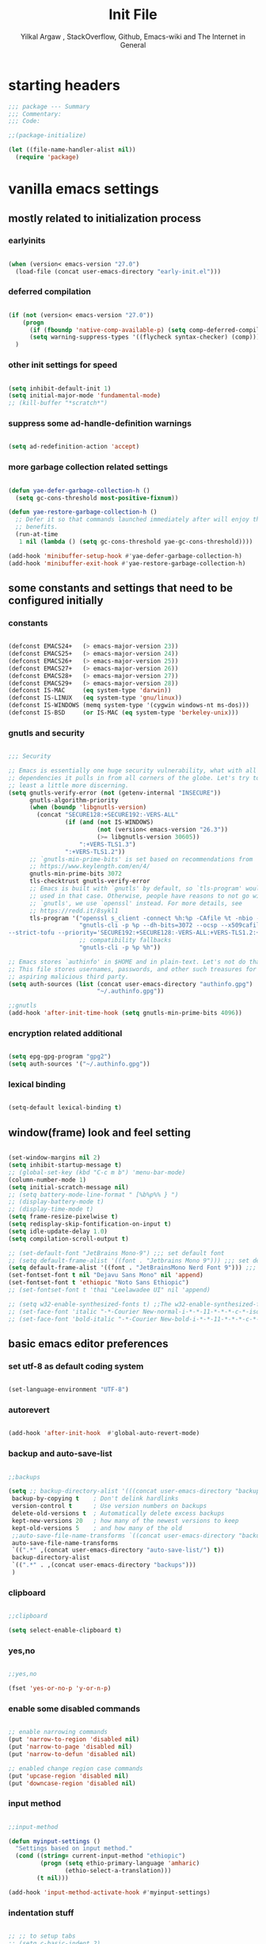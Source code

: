 #+TITLE: Init File
#+AUTHOR: Yilkal Argaw , StackOverflow, Github, Emacs-wiki and The Internet in General
#+OPTIONS: toc:1          (only include two levels in TOC)
#+PROPERTY: header-args:emacs-lisp    :tangle (concat user-emacs-directory "init.el")
#+OPTIONS: ^:nil
#+OPTIONS: _:nil
#+auto_tangle: t

* table of contents                                          :noexport:TOC_3:
- [[#starting-headers][starting headers]]
- [[#include-settings-that-do-not-need-netowrk][include settings that do not need netowrk]]
  - [[#mostly-related-to-initialization-process][mostly related to initialization process]]
    - [[#earlyinits][earlyinits]]
    - [[#deferred-compilation][deferred compilation]]
    - [[#other-init-settings-for-speed][other init settings for speed]]
    - [[#suppress-some-ad-handle-definition-warnings][suppress some ad-handle-definition warnings]]
    - [[#more-garbage-collection-related-settings][more garbage collection related settings]]
  - [[#some-constants-and-settings-that-need-to-be-configured-initially][some constants and settings that need to be configured initially]]
    - [[#constants][constants]]
    - [[#gnutls-and-security][gnutls and security]]
    - [[#encryption-related-additional][encryption related additional]]
    - [[#lexical-binding][lexical binding]]
  - [[#windowframe-look-and-feel-setting][window(frame) look and feel setting]]
  - [[#basic-emacs-editor-preferences][basic emacs editor preferences]]
    - [[#set-utf-8-as-default-coding-system][set utf-8 as default coding system]]
    - [[#autorevert][autorevert]]
    - [[#backup-and-auto-save-list][backup and auto-save-list]]
    - [[#clipboard][clipboard]]
    - [[#yesno][yes,no]]
    - [[#enable-some-disabled-commands][enable some disabled commands]]
    - [[#input-method][input method]]
    - [[#indentation-stuff][indentation stuff]]
    - [[#sentences-end-with-a-single-space][Sentences end with a single space]]
    - [[#line-spacing][line-spacing]]
    - [[#line-number][line-number]]
    - [[#show-parens][show-parens]]
    - [[#scrolling][scrolling]]
    - [[#marking][marking]]
    - [[#isearch][isearch]]
    - [[#explicitly-set-shell][explicitly set shell]]
  - [[#theming][theming]]
  - [[#completion][completion]]
- [[#basic-settings][basic settings]]
  - [[#initial-setup-straight-and-use-package][initial setup straight and use-package]]
  - [[#even-more-garbage-collection-optimization-with-gmch][even more garbage collection optimization with gmch]]
  - [[#external-libraries][external libraries]]
- [[#exec-path-form-shell][exec path form shell]]
- [[#hydra][hydra]]
- [[#emacs-built-in-packages][emacs built in packages]]
  - [[#imenu][imenu]]
  - [[#ibuffer][ibuffer]]
  - [[#comint-mode][comint-mode]]
  - [[#shell-mode][shell-mode]]
  - [[#eshell][eshell]]
  - [[#term-mode][term-mode]]
  - [[#eww--shr][eww & shr]]
  - [[#flymake][flymake]]
  - [[#flyspell][flyspell]]
  - [[#ediff][ediff]]
  - [[#tramp][tramp]]
  - [[#whitespace-mode][whitespace-mode]]
- [[#minibuffer-completion-frameworks][minibuffer completion frameworks]]
  - [[#selectrum-consult-marginelia-embark][selectrum, consult, marginelia, embark]]
- [[#packages-i-use][packages I use]]
  - [[#undo-tree][undo-tree]]
  - [[#git][git]]
    - [[#git-gutter][git-gutter]]
    - [[#git-timemachine][git-timemachine]]
    - [[#magit--forge][magit & forge]]
    - [[#monky][monky]]
  - [[#yasnippet][yasnippet]]
  - [[#helpful][helpful]]
  - [[#which-key][which-key]]
  - [[#avy][avy]]
  - [[#ace-link][ace-link]]
  - [[#ace-window][ace-window]]
  - [[#expand-region][expand-region]]
  - [[#ag][ag]]
  - [[#rg][rg]]
  - [[#smart-hungry-delete][smart-hungry delete]]
  - [[#ws-butler][ws-butler]]
  - [[#multiple-cursors][multiple-cursors]]
  - [[#phi-search][phi-search]]
  - [[#rainbow-delimiters][rainbow-delimiters]]
  - [[#modal-editing-modes][modal editing modes]]
    - [[#objed][objed]]
  - [[#restclient][restclient]]
  - [[#highlight-indent-guides][highlight-indent-guides]]
  - [[#novel][nov.el]]
  - [[#pomidor][pomidor]]
  - [[#keyfreq][keyfreq]]
  - [[#company][company]]
  - [[#highligt-number-literals][highligt number literals]]
  - [[#vterm][vterm]]
  - [[#highlight-indent-guides-1][highlight-indent-guides]]
  - [[#default-text-scale][default text-scale]]
  - [[#minions][minions]]
  - [[#projectile][projectile]]
  - [[#smartparens][smartparens]]
  - [[#elpher][elpher]]
  - [[#typing][typing]]
    - [[#speed-type][speed-type]]
    - [[#typing-of-emacs][typing-of-emacs]]
  - [[#devdocs-browser][devdocs browser]]
  - [[#pdf-tools][pdf-tools]]
- [[#org][org]]
  - [[#basic-org][basic org]]
  - [[#org-bullets][org-bullets]]
  - [[#ox-pandoc][ox-pandoc]]
  - [[#htmlize][htmlize]]
- [[#dired][dired]]
- [[#themes-and-theming][themes and theming]]
  - [[#mode-line][mode-line]]
  - [[#all-the-icons][all-the-icons]]
- [[#programming-and-typesetting][programming and typesetting]]
  - [[#lsp-mode][lsp-mode]]
  - [[#cc][C/C++]]
  - [[#rust][rust]]
  - [[#ruby][ruby]]
  - [[#php][php]]
  - [[#lua][lua]]
  - [[#ocaml][ocaml]]
  - [[#crystal][crystal]]
  - [[#clojure][clojure]]
  - [[#zig][zig]]
  - [[#d][d]]
  - [[#nim][nim]]
  - [[#raku][raku]]
  - [[#csv][csv]]
  - [[#yamltoml-and-json][yaml,toml and json]]
  - [[#rfc-mode][rfc-mode]]
  - [[#go][go]]
  - [[#web][web]]
    - [[#html-css][html, css]]
    - [[#javascript][javascript]]
  - [[#tree-sitter][tree-sitter]]
- [[#start-server][start server]]
- [[#scratch-page-settings][scratch-page settings]]
- [[#set-custom-variables][set custom variables]]
- [[#provide-init-and-finish][provide init and finish]]


* starting headers
#+begin_src emacs-lisp
;;; package --- Summary
;;; Commentary:
;;; Code:

;;(package-initialize)

(let ((file-name-handler-alist nil))
  (require 'package)

#+end_src


* vanilla emacs settings

** mostly related to initialization process
*** earlyinits

#+begin_src emacs-lisp

(when (version< emacs-version "27.0")
  (load-file (concat user-emacs-directory "early-init.el")))

#+end_src

*** deferred compilation

#+begin_src emacs-lisp

(if (not (version< emacs-version "27.0"))
    (progn
      (if (fboundp 'native-comp-available-p) (setq comp-deferred-compilation t))
      (setq warning-suppress-types '((flycheck syntax-checker) (comp))))
  )

#+end_src

*** other init settings for speed

#+begin_src emacs-lisp

(setq inhibit-default-init 1)
(setq initial-major-mode 'fundamental-mode)
;; (kill-buffer "*scratch*")

#+end_src

*** suppress some ad-handle-definition warnings

#+begin_src emacs-lisp

(setq ad-redefinition-action 'accept)

#+end_src

*** more garbage collection related settings

#+begin_src emacs-lisp

(defun yae-defer-garbage-collection-h ()
  (setq gc-cons-threshold most-positive-fixnum))

(defun yae-restore-garbage-collection-h ()
  ;; Defer it so that commands launched immediately after will enjoy the
  ;; benefits.
  (run-at-time
   1 nil (lambda () (setq gc-cons-threshold yae-gc-cons-threshold))))

(add-hook 'minibuffer-setup-hook #'yae-defer-garbage-collection-h)
(add-hook 'minibuffer-exit-hook #'yae-restore-garbage-collection-h)

#+end_src


** some constants and settings that need to be configured initially
*** constants

#+begin_src emacs-lisp

(defconst EMACS24+   (> emacs-major-version 23))
(defconst EMACS25+   (> emacs-major-version 24))
(defconst EMACS26+   (> emacs-major-version 25))
(defconst EMACS27+   (> emacs-major-version 26))
(defconst EMACS28+   (> emacs-major-version 27))
(defconst EMACS29+   (> emacs-major-version 28))
(defconst IS-MAC     (eq system-type 'darwin))
(defconst IS-LINUX   (eq system-type 'gnu/linux))
(defconst IS-WINDOWS (memq system-type '(cygwin windows-nt ms-dos)))
(defconst IS-BSD     (or IS-MAC (eq system-type 'berkeley-unix)))

#+end_src

*** gnutls and security

#+begin_src emacs-lisp

;;; Security

;; Emacs is essentially one huge security vulnerability, what with all the
;; dependencies it pulls in from all corners of the globe. Let's try to be at
;; least a little more discerning.
(setq gnutls-verify-error (not (getenv-internal "INSECURE"))
      gnutls-algorithm-priority
      (when (boundp 'libgnutls-version)
        (concat "SECURE128:+SECURE192:-VERS-ALL"
                (if (and (not IS-WINDOWS)
                         (not (version< emacs-version "26.3"))
                         (>= libgnutls-version 30605))
                    ":+VERS-TLS1.3")
                ":+VERS-TLS1.2"))
      ;; `gnutls-min-prime-bits' is set based on recommendations from
      ;; https://www.keylength.com/en/4/
      gnutls-min-prime-bits 3072
      tls-checktrust gnutls-verify-error
      ;; Emacs is built with `gnutls' by default, so `tls-program' would not be
      ;; used in that case. Otherwise, people have reasons to not go with
      ;; `gnutls', we use `openssl' instead. For more details, see
      ;; https://redd.it/8sykl1
      tls-program '("openssl s_client -connect %h:%p -CAfile %t -nbio -no_ssl3 -no_tls1 -no_tls1_1 -ign_eof"
                    "gnutls-cli -p %p --dh-bits=3072 --ocsp --x509cafile=%t \
--strict-tofu --priority='SECURE192:+SECURE128:-VERS-ALL:+VERS-TLS1.2:+VERS-TLS1.3' %h"
                    ;; compatibility fallbacks
                    "gnutls-cli -p %p %h"))

;; Emacs stores `authinfo' in $HOME and in plain-text. Let's not do that, mkay?
;; This file stores usernames, passwords, and other such treasures for the
;; aspiring malicious third party.
(setq auth-sources (list (concat user-emacs-directory "authinfo.gpg")
                         "~/.authinfo.gpg"))

;;gnutls
(add-hook 'after-init-time-hook (setq gnutls-min-prime-bits 4096))

#+end_src

*** encryption related additional

#+begin_src emacs-lisp

(setq epg-gpg-program "gpg2")
(setq auth-sources '("~/.authinfo.gpg"))

#+end_src

*** lexical binding

#+begin_src emacs-lisp

(setq-default lexical-binding t)

#+end_src



** window(frame) look and feel setting

#+begin_src emacs-lisp

(set-window-margins nil 2)
(setq inhibit-startup-message t)
;; (global-set-key (kbd "C-c m b") 'menu-bar-mode)
(column-number-mode 1)
(setq initial-scratch-message nil)
;; (setq battery-mode-line-format " [%b%p%% } ")
;; (display-battery-mode t)
;; (display-time-mode t)
(setq frame-resize-pixelwise t)
(setq redisplay-skip-fontification-on-input t)
(setq idle-update-delay 1.0)
(setq compilation-scroll-output t)

;; (set-default-font "JetBrains Mono-9") ;;; set default font
;; (setq default-frame-alist '((font . "Jetbrains Mono 9"))) ;;; set default font for emacs --daemon / emacsclient
(setq default-frame-alist '((font . "JetBrainsMono Nerd Font 9"))) ;;; set default font for emacs --daemon / emacsclient
(set-fontset-font t nil "Dejavu Sans Mono" nil 'append)
(set-fontset-font t 'ethiopic "Noto Sans Ethiopic")
;; (set-fontset-font t 'thai "Leelawadee UI" nil 'append)

;; (setq w32-enable-synthesized-fonts t) ;;The w32-enable-synthesized-fonts variable is obsolete starting from Emacs 24.4, as Emacs no longer has this limitation.
;; (set-face-font 'italic "-*-Courier New-normal-i-*-*-11-*-*-*-c-*-iso8859-1")
;; (set-face-font 'bold-italic "-*-Courier New-bold-i-*-*-11-*-*-*-c-*-iso8859-1")

#+end_src


** basic emacs editor preferences
*** set utf-8 as default coding system

#+begin_src emacs-lisp

(set-language-environment "UTF-8")

#+end_src

*** autorevert

#+begin_src emacs-lisp

(add-hook 'after-init-hook  #'global-auto-revert-mode)

#+end_src

*** backup and auto-save-list

#+begin_src emacs-lisp

;;backups

(setq ;; backup-directory-alist '(((concat user-emacs-directory "backups")))
 backup-by-copying t    ; Don't delink hardlinks
 version-control t      ; Use version numbers on backups
 delete-old-versions t  ; Automatically delete excess backups
 kept-new-versions 20   ; how many of the newest versions to keep
 kept-old-versions 5    ; and how many of the old
 ;;auto-save-file-name-transforms `((concat user-emacs-directory "backups") t)
 auto-save-file-name-transforms
 `((".*" ,(concat user-emacs-directory "auto-save-list/") t))
 backup-directory-alist
 `((".*" . ,(concat user-emacs-directory "backups")))
 )

#+end_src

*** clipboard

#+begin_src emacs-lisp

;;clipboard

(setq select-enable-clipboard t)

#+end_src

*** yes,no

#+begin_src emacs-lisp

;;yes,no

(fset 'yes-or-no-p 'y-or-n-p)

#+end_src

*** enable some disabled commands

#+begin_src emacs-lisp

;; enable narrowing commands
(put 'narrow-to-region 'disabled nil)
(put 'narrow-to-page 'disabled nil)
(put 'narrow-to-defun 'disabled nil)

;; enabled change region case commands
(put 'upcase-region 'disabled nil)
(put 'downcase-region 'disabled nil)

#+end_src

*** input method

#+begin_src emacs-lisp

;;input-method

(defun myinput-settings ()
  "Settings based on input method."
  (cond ((string= current-input-method "ethiopic")
         (progn (setq ethio-primary-language 'amharic)
                (ethio-select-a-translation)))
        (t nil)))

(add-hook 'input-method-activate-hook #'myinput-settings)

#+end_src

*** indentation stuff

#+begin_src emacs-lisp

;; ;; to setup tabs
;; (setq c-basic-indent 2)
;; (setq tab-width 4)
;; (setq indent-tabs-mode nil)

(defvaralias 'c-basic-offset 'tab-width)
(defvaralias 'c-basic-indent 'tab-width)
(defvaralias 'cperl-indent-level 'tab-width)
(setq indent-tabs-mode nil)
(setq-default tab-width 4)

;; make tab key do indent first then completion.
(setq-default tab-always-indent 'complete)

#+end_src

*** Sentences end with a single space

#+begin_src emacs-lisp

(setq sentence-end-double-space nil)

#+end_src

*** line-spacing

#+begin_src emacs-lisp

;; (setq-default line-spacing 0.2)
;; (add-hook 'minibuffer-setup-hook (lambda () (setq line-spacing nil)))

#+end_src

*** line-number

#+begin_src emacs-lisp

;;line-numbers

(setq display-line-numbers-type 'relative
      display-line-numbers-grow-only t
      display-line-numbers-width-start t
      ;; display-line-numbers-width 3
      )

(global-display-line-numbers-mode t)

#+end_src

*** show-parens

#+begin_src emacs-lisp

(show-paren-mode t)

#+end_src

*** scrolling
**** horizontal scrolling

#+begin_src emacs-lisp

(add-hook 'prog-mode-hook (lambda () (setq truncate-lines t)))
(add-hook 'html-mode-hook (lambda () (setq truncate-lines t)))
(add-hook 'web-mode-hook (lambda () (setq truncate-lines t)))
(add-hook 'dired-mode-hook (lambda () (setq truncate-lines t)))
(add-hook 'org-mode (lambda () (setq truncate-lines nil)))
;; (add-hook 'eww-after-render-hook (lambda () (setq truncate-lines t)))

(setq hscroll-margin 0)

(global-set-key (kbd "<mouse-7>") #'(lambda ()
                                      (interactive)
                                      (scroll-left 4)))

(global-set-key (kbd "<mouse-6>") #'(lambda ()
                                      (interactive)
                                      (scroll-right 4)))

#+end_src

**** smooth-scrolling

#+begin_src emacs-lisp

(setq mouse-wheel-scroll-amount '(1 ((shift) . 1)) ;; one line at a time
      mouse-wheel-progressive-speed t ;; accelerate scrolling
      mouse-wheel-follow-mouse 't ;; scroll window under mouse
      scroll-step 1) ;; keyboard scroll one line at a time
(setq scroll-margin 1
      scroll-conservatively 0
      scroll-up-aggressively 0.01
      scroll-down-aggressively 0.01)

(setq-default scroll-up-aggressively 0.01
              scroll-down-aggressively 0.01)

;; ;; ;; nice scrolling
;; (setq scroll-margin 0
;;       scroll-conservatively 100000
;;       ;; scroll-preserve-screen-position 1
;;       )

(setq fast-but-imprecise-scrolling t)

(when EMACS29+ (pixel-scroll-precision-mode t))

#+end_src

*** marking

#+begin_src emacs-lisp

(transient-mark-mode 1)

(delete-selection-mode 1)

(defun push-mark-no-activate ()
  "Pushes `point' to `mark-ring' and does not activate the region
 Equivalent to \\[set-mark-command] when \\[transient-mark-mode] is disabled"
  (interactive)
  (push-mark (point) t nil)
  (message "Pushed mark to ring"))

(defun jump-to-mark ()
  "Jumps to the local mark, respecting the `mark-ring' order.
This is the same as using \\[set-mark-command] with the prefix argument."
  (interactive)
  (set-mark-command 1))

(defun exchange-point-and-mark-no-activate ()
  "Identical to \\[exchange-point-and-mark] but will not activate the region."
  (interactive)
  (exchange-point-and-mark)
  (deactivate-mark nil))

#+end_src

*** isearch

#+begin_src emacs-lisp

(setq-default
 ;; Match count next to the minibuffer prompt
 isearch-lazy-count t
 ;; Don't be stingy with history; default is to keep just 16 entries
 search-ring-max 200
 regexp-search-ring-max 200)

;; swiper like fuzzy search
;; (setq-default
;;  isearch-regexp-lax-whitespace t
;;  search-whitespace-regexp ".*?")

;; (defun move-end-of-line-maybe-ending-isearch (arg)
;; "End search and move to end of line, but only if already at the end of the minibuffer."
;;   (interactive "p")
;;   (if (eobp)
;;       (isearch-mb--after-exit
;;        (lambda ()
;;          (move-end-of-line arg)
;;          (isearch-done)))
;;     (move-end-of-line arg)))

;; (define-key isearch-mb-minibuffer-map (kbd "C-e") 'move-end-of-line-maybe-ending-isearch)

#+end_src

*** explicitly set shell

#+begin_src emacs-lisp

(setq explicit-shell-file-name "/bin/bash")

#+end_src



** theming

#+begin_src emacs-lisp

(add-hook 'after-init-time-hook
          (progn
            (defadvice load-theme (after custom-faces-after-load-theme())
              "Insert an empty line when moving up from the top line."
              (let ((dafile (concat user-emacs-directory "custom_faces.el")))
                (if (file-exists-p dafile) (load-file dafile))
                ;; (save-excursion
                ;;  (if (and solaire-mode (fboundp 'dashboard-refresh-buffer)) (dashboard-refresh-buffer)))
                ))


            (ad-activate 'load-theme)

            (defadvice disable-theme (after custom-faces-after-disable-theme())
              "Insert an empty line when moving up from the top line."
              (let ((dafile (concat user-emacs-directory "custom_faces.el")))
                (if (file-exists-p dafile) (load-file dafile))
                ;; (save-excursion
                ;;  (if (and solaire-mode (fboundp 'dashboard-refresh-buffer)) (dashboard-refresh-buffer)))
                ))


            (ad-activate 'disable-theme)

            )
          )

(add-hook 'after-init-time-hook
          (load-file (concat user-emacs-directory "custom_faces.el")))

#+end_src


** completion

#+begin_src emacs-lisp

(when (not EMACS26+) (ido-mode))
(when EMACS26+ (icomplete-mode))
(when EMACS27+ (fido-mode))
(when EMACS27+ (fido-vertical-mode))

#+end_src


** emacs built in packages

*** imenu

#+begin_src emacs-lisp

(with-eval-after-load 'imenu (set-default 'imenu-auto-rescan t))

#+end_src

*** ibuffer

#+begin_src emacs-lisp

(global-set-key (kbd "C-x C-b") 'ibuffer)

#+end_src

*** comint-mode

#+begin_src emacs-lisp

;;conmint-mode
(with-eval-after-load 'comint
  (setq comint-scroll-show-maximum-output nil)
  (setq comint-scroll-to-bottom-on-input nil)
  (setq comint-scroll-to-bottom-on-output nil)
  (add-hook 'comint-mode-hook 'display-line-numbers-mode -1))

#+end_src

*** shell-mode

#+begin_src emacs-lisp

;;shell-mode

(with-eval-after-load 'shell
  (define-key shell-mode-map (kbd "<tab>") 'completion-at-point)
  (define-key shell-mode-map (kbd "<backtab>") 'completion-at-point))

#+end_src

*** eshell

#+begin_src emacs-lisp

(with-eval-after-load 'eshell
  (setq eshell-visual-commands '("vi" "screen" "top" "less" "more" "lynx"
                                 "ncftp" "pine" "tin" "trn" "elm" "vim" "kak" "nano" "tmux" "alpine" "mutt"
                                 "htop" "irb" "python" "python3" "python2" "csc" "sbcl" "guile" "guile2" "node"
                                 "joe" "jstar" "jmacs" "jpico" "ne" "micro" "nnn" "lf" "ranger")))

#+end_src

*** term-mode

#+begin_src emacs-lisp

(with-eval-after-load 'term
  (define-key term-raw-map (kbd "C-c C-y") 'term-paste))

#+end_src

*** eww & shr

#+begin_src emacs-lisp

(add-hook 'eww-mode-hook 'display-line-numbers-mode -1)

#+end_src

*** flymake

#+begin_src emacs-lisp


(with-eval-after-load 'flymake
  (setq flymake-fringe-indicator-position 'right-fringe)
  (setq flymake-suppress-zero-counters t)
  (remove-hook 'flymake-diagnostic-functions #'flymake-proc-legacy-flymake))

(add-hook 'prog-mode-hook 'flymake-mode t)

;; (run-with-idle-timer 0.2 flymake-mode t)

#+end_src

*** flyspell

#+begin_src emacs-lisp

(with-eval-after-load 'flyspell
  (cond
   ((executable-find "aspell")
    (setq ispell-program-name "aspell")
    (setq ispell-extra-args '("--sug-mode=ultra" "--lang=en_US")))
   ((executable-find "hunspell")
    (setq ispell-program-name "hunspell")
    (setq ispell-extra-args '("-d en_US")))))

(add-hook 'prog-mode-hook (lambda () (when (or (executable-find "aspell") (executable-find "hunspell") (flyspell-prog-mode t)))))
(add-hook 'text-mode-hook (lambda () (when (or (executable-find "aspell") (executable-find "hunspell") (flyspell-mode t)))))

#+end_src

*** ediff

#+begin_src emacs-lisp

(add-hook 'ediff-prepare-buffer-hook 'outline-show-all)
(add-hook 'ediff-quit-hook 'winner-undo)

(with-eval-after-load 'ediff
  (setq ediff-window-setup-function 'ediff-setup-windows-plain)
  (setq ediff-split-window-function 'split-window-horizontally)
  (setq ediff-merge-split-window-function 'split-window-horizontally))

#+end_src

*** tramp

#+begin_src emacs-lisp

(with-eval-after-load 'tramp
  (setq remote-file-name-inhibit-cache nil)
  (setq vc-ignore-dir-regexp
        (format "%s\\|%s"
                vc-ignore-dir-regexp
                tramp-file-name-regexp))
  (setq tramp-verbose 1))

#+end_src

*** dired

#+begin_src emacs-lisp

(add-hook 'dired-mode-hook 'dired-hide-details-mode t)

(when-eval-after-load 'dired
                      (require 'dired-aux)
                      (require 'dired-x)
                      ;; (require 'dired-narrow)
                      ;; (require 'dired-subtree)
                      (setq dired-listing-switches "--group-directories-first -lah")
                      (put 'dired-find-alternate-file 'disabled nil)
                      (define-key dired-mode-map (kbd "C-<return>") 'dired-find-file)
                      (define-key dired-mode-map (kbd "RET") 'dired-find-alternate-file)
                      (define-key dired-mode-map (kbd "M-<return>") 'dired-find-file-other-window)
                      ;; allow dired to delete or copy dir
                      (setq dired-recursive-copies (quote always)) ; “always” means no asking
                      (setq dired-recursive-deletes (quote top)) ; “top” means ask once
                      (setq dired-dwim-target t)

                      (defun dired-dotfiles-toggle ()
                        "Show/hide dot-files"
                        (interactive)
                        (when (equal major-mode 'dired-mode)
                          (if (or (not (boundp 'dired-dotfiles-show-p)) dired-dotfiles-show-p) ; if currently showing
                              (progn
                                (set (make-local-variable 'dired-dotfiles-show-p) nil)
                                (message "h")
                                (dired-mark-files-regexp "^\\\.")
                                (dired-do-kill-lines))
                            (progn (revert-buffer) ; otherwise just revert to re-show
                                   (set (make-local-variable 'dired-dotfiles-show-p) t)))))

                      (define-key dired-mode-map (kbd "H-l")
                                  (lambda () (interactive) (dired-dotfiles-toggle)))

                      (define-key dired-mode-map (kbd "^")
                                  (lambda () (interactive) (find-alternate-file "..")))

                      (setq wdired-allow-to-change-permissions t)
                      ;; (defadvice dired-subtree-toggle (after dired-icons-refreash ())
                      ;;   "Insert an empty line when moving up from the top line."
                      ;;   (revert-buffer))

                      ;; (ad-activate 'dired-subtree-toggle)

                      ;; (defadvice dired-subtree-cycle (after dired-icons-refreash ())
                      ;;   "Insert an empty line when moving up from the top line."
                      ;;   (revert-buffer))

                      ;; (ad-activate 'dired-subtree-cycle)
                      )



#+end_src

*** whitespace-mode

#+begin_src emacs-lisp

(with-eval-after-load 'whitespace
  ;; Make whitespace-mode with very basic background coloring for whitespaces.
  ;; http://xahlee.info/emacs/emacs/whitespace-mode.html
  (setq whitespace-style (quote (face spaces tabs newline space-mark tab-mark newline-mark )))

  ;; Make whitespace-mode and whitespace-newline-mode use “¶” for end of line char and “▷” for tab.
  (setq whitespace-display-mappings
        ;; all numbers are unicode codepoint in decimal. e.g. (insert-char 182 1)
        '(
          (space-mark 32 [183] [46]) ; SPACE 32 「 」, 183 MIDDLE DOT 「·」, 46 FULL STOP 「.」
          (newline-mark 10 [182 10]) ; LINE FEED,
          (tab-mark 9 [9655 9] [92 9]) ; tab
          )))

#+end_src

*** COMMENT outline

#+begin_src emacs-lisp


(add-hook 'prog-mode-hook 'outline-minor-mode)

#+end_src

*** COMMENT hideshow

#+begin_src emacs-lisp

(add-hook 'prog-mode-hook 'hs-minor-mode)

#+end_src


* initialize package managers straight and use-package

#+begin_src emacs-lisp

(defvar bootstrap-version)
(let ((bootstrap-file
       (expand-file-name "straight/repos/straight.el/bootstrap.el" user-emacs-directory))
      (bootstrap-version 5))
  (unless (file-exists-p bootstrap-file)
    (with-current-buffer
        (url-retrieve-synchronously
         "https://raw.githubusercontent.com/raxod502/straight.el/develop/install.el"
         'silent 'inhibit-cookies)
      (goto-char (point-max))
      (eval-print-last-sexp)))
  (load bootstrap-file nil 'nomessage))

(straight-use-package 'use-package)

#+end_src


* more garbage collection optimization with gmch

#+begin_src emacs-lisp

(use-package gcmh
  :straight (gmch :type git :host gitlab :repo "koral/gcmh")
  :config (gcmh-mode t))

#+end_src


* external libraries

#+begin_src emacs-lisp

(use-package dash
  :straight t)

(use-package f
  :straight t)

(use-package async ;; :defer t
  :straight t)

#+end_src


* external packages I use
** exec path form shell

#+begin_src emacs-lisp

;;exec-path-from-shell

(use-package exec-path-from-shell
  :straight t
  :config
  (exec-path-from-shell-initialize))

#+end_src

** hydra

#+begin_src emacs-lisp

;;hydra
(use-package hydra
  :defer 0.4
  ;; :hook (after-init . (lambda () (require 'hydra)))
  ;; :init (add-hook 'after-init-time-hook (require 'hydra))
  :straight t
  ;; :defines (ibuffer-mode-map dired-mode-map projectile-mode-map smartparens-mode-map)
  :config
  (load-file (concat user-emacs-directory "hydras.el"))
  ;; (add-hook 'origami-mode-hook (lambda () (define-key prog-mode-map (kbd "η o") 'hydra-folding/body)))
  ;; (add-hook 'ibuffer-mode-hook (lambda () (define-key ibuffer-mode-map (kbd "η .") 'hydra-ibuffer-main/body)))
  ;; (add-hook 'dired-mode-hook (lambda () (define-key dired-mode-map (kbd "η .") 'hydra-dired/body)))
  ;; (add-hook 'projectile-mode-hook (lambda () (define-key projectile-mode-map (kbd "η p") 'hydra-projectile/body)))
  ;; :general
  ;; ("C-c C-m" 'hydra-global-zoom/body)
  :bind ("C-c h" . hydra-map)
  )

#+end_src

** undo-tree

#+begin_src emacs-lisp

;;undo-tree

(use-package undo-tree
  :straight t
  :defer 0.2
  :diminish undo-tree-mode
  ;; :hook (after-init . global-undo-tree-mode)
  :config
  (global-undo-tree-mode t)
  (setq undo-tree-visualizer-timestamps t)
  (setq undo-tree-visualizer-diff t))

#+end_src

** git

*** git-gutter

#+begin_src emacs-lisp

(use-package git-gutter
  :straight t
  :defer t
  :hook ((org-mode . git-gutter-mode)
         (prog-mode . git-gutter-mode)
         (markdown-mode . git-gutter-mode))
  )

#+end_src

*** git-timemachine

#+begin_src emacs-lisp

(use-package git-timemachine
  :straight t
  :defer t)

#+end_src

*** magit & forge

#+begin_src emacs-lisp

;;magit

(use-package magit
  :straight t
  :config (setq auth-sources '("~/.authinfo.gpg" "~/.authinfo" "~/.netrc"))
  :defer t
  :after projectile)

;; (global-set-key (kbd "C-C g m") 'magit-status)
;; (global-set-key (kbd "γ g") 'magit-status)


(use-package forge
  :straight t
  :defer t
  :after magit)


#+end_src

*** monky

#+begin_src emacs-lisp

;;monky

(use-package monky
  :straight t
  :defer t)

#+end_src

** yasnippet

#+begin_src emacs-lisp

;;yasnippet

(use-package yasnippet
  :straight t
  :defer 0.4
  ;; :hook (yae-first-input .  yas-global-mode)
  ;; :init (add-hook 'after-init-time-hook  (yas-global-mode))
  :diminish yas-minor-mode
  :config
  (yas-global-mode 1))

(use-package yasnippet-snippets
  ;; :straight (yasnippet-snippets :build (:not native-compile))
  :straight t
  :defer t
  :after (yasnippet))

#+end_src

** helpful

#+begin_src emacs-lisp

(use-package helpful
  :straight t
  :defer t
  :bind
  ([remap describe-function] . helpful-callable)
  ([remap describe-command] . helpful-command)
  ([remap describe-variable] . helpful-variable)
  ([remap describe-key] . helpful-key))

#+end_src

** which-key

#+begin_src emacs-lisp

;;which mode

(use-package which-key
  :straight t
  ;; :defer t
  ;; :after init
  :config ;; (which-key-enable-god-mode-support)
  ;; Allow C-h to trigger which-key before it is done automatically
  (setq which-key-show-early-on-C-h t)
  ;; make sure which-key doesn't show normally but refreshes quickly after it is
  ;; triggered.
  ;; (setq which-key-idle-delay 10000)
  ;; (setq which-key-idle-secondary-delay 0.05)
  (setq embark-action-indicator
        (lambda (map _target)
          (which-key--show-keymap "Embark" map nil nil 'no-paging)
          #'which-key--hide-popup-ignore-command)
        embark-become-indicator embark-action-indicator)

  (which-key-mode)
  )

;; (add-hook 'after-init-time-hook (progn (require 'which-key) (which-key-mode)))

#+end_src

** avy

#+begin_src emacs-lisp

;;avy

(use-package avy
  :straight t
  :defer t
  :bind (
         ;; ("γ a c" . avy-goto-char)
         ;; ("γ a 2" . avy-goto-char-2)
         ;; ("γ a w" . avy-goto-word-1)
         ;; ("γ a l" . avy-goto-line)
         :map isearch-mode-map
         ("C-'" . avy-isearch))
  )

#+end_src

** ace-link

#+begin_src emacs-lisp

(use-package ace-link
  :straight t
  :defer t
  :after (:any elbank helpful info eww man woman)
  ;; :hook (elbank-mode helpful-mode info-mode eww-mode woman-mode man-mode info-mode)
  :init
  (ace-link-setup-default))

#+end_src

** ace-window

#+begin_src emacs-lisp

;;ace-window

(use-package ace-window
  :straight t
  :defer t
  ;; :bind ("γ w" . ace-window)
  ;;       ;; ("C-c <f12>" . ace-window)
  )

#+end_src

** expand-region

#+begin_src emacs-lisp

(use-package expand-region
  :straight t
  :defer t
  :bind ("C-=" . er/expand-region))

#+end_src

** ag

#+begin_src emacs-lisp

;;ag

(use-package ag
  :straight t
  :defer t)

#+end_src

** rg

#+begin_src emacs-lisp

(use-package rg
  :straight t
  :defer t)

#+end_src

** smart-hungry delete

#+begin_src emacs-lisp

(use-package smart-hungry-delete
  :bind (:map prog-mode-map
              ("<backspace>" . smart-hungry-delete-backward-char)
              ("C-d" . smart-hungry-delete-forward-char))
  :defer t
  :straight t
  :after init
  ;;  :config (smart-hungry-delete-add-default-hooks)
  )

#+end_src

** ws-butler

#+begin_src emacs-lisp

(use-package ws-butler
  :straight t
  :defer t
  :hook (prog-mode . ws-butler-mode))

#+end_src

** multiple-cursors

#+begin_src emacs-lisp

;;multiple-cursors

(use-package multiple-cursors
  :straight t
  :defer t
  :config (define-key mc/keymap (kbd "<return>") nil)
  :bind ;;("H-\\" . mc/mark-all-like-this)
  ("C-S-<mouse-1>" . mc/add-cursor-on-click))

#+end_src

** phi-search

#+begin_src emacs-lisp

(use-package phi-search
  :straight t
  :defer t
  :bind (:map mc/keymap
              ("C-s" . phi-search)
              ("C-r" . phi-search-backward)))

#+end_src

** rainbow-delimiters

#+begin_src emacs-lisp

(use-package rainbow-delimiters
  :straight t
  :defer t
  :hook (prog-mode . rainbow-delimiters-mode))

#+end_src

** modal editing modes
*** objed

#+begin_src emacs-lisp

(use-package objed
  :straight t
  ;; :defer t
  :defer 0.5
  ;; :hook (after-init . objed-mode)
  :bind
  ("M-o" . objed-local-mode)
  (:map objed-map
        ;; ("<SPC>" . 'objed-char-object)
        ("C-f" . 'objed-right-char)
        ("C-b" . 'objed-left-char)
        ("," . 'objed-identifier-object)
        ("." . 'objed-sentence-object)
        ("b" . 'objed-word-object)

        ("F" . nil)
        ("B" . nil)
        ("S" . nil)
        ("R" . nil)
        ("L" . nil)
        ("." . nil)
        ;; ("N" . nil)
        ;; ("P" . nil)
        ;; ("b" . nil)
        ("B" . nil)

        ("<SPC>" . 'objed-object-map)
        ("c" . 'objed-user-map)
        ("r" . 'objed-toggle-side)
        ("l" . 'objed-next-specialized)
        ("h" . 'objed-previous-specialized)
        ;; ("l" . 'objed-next)
        ;; ("h" . 'objed-previous)
        ("L" . 'objed-move-object-forward)
        ("H" . 'objed-move-object-backward)

        ("f" . 'objed-next-specialized)
        ("s" . 'objed-previous-specialized)
        ;; ("f" . 'objed-next)
        ;; ("s" . 'objed-previous)
        ("F" . 'objed-move-object-forward)
        ("S" . 'objed-move-object-backward)

        ("J" . 'objed-move-line-forward)
        ("i" . 'objed-kill)
        ("I" . 'objed-del-insert)
        ("K" . 'objed-move-line-backward)
        ;; ("K" . nil)
        ("j" . 'objed-next-line)
        ("k" . 'objed-previous-line)
        ("G" . 'objed-del-insert)
        ("<H-SPC>" . 'objed-quit)

        ;; :map objed-user-map
        ;; ("f" . 'move-to-char)
        ;; ("g" . 'move-upto-char)

        :map objed-object-map
        ("," . 'objed-identifier-object)

        ;;        ;; :map objed-mode-map
        ;;        ;; ("<M-SPC>" . 'my-objed-activate)
        )

  ;; :init (objed-mode)

  :config
  ;; (objed-mode)
  ;; (setq objed--which-key-avail-p t
  ;;       objed--avy-avail-p t)
  ;; (setq objed-use-avy-if-available 1)
  ;; (define-key objed-mode-map (kbd "M-SPC") (objed-activate 'char))

  (defun objed--goto-next-specialized (&optional arg)
    "Move to the next object.

With postitive prefix argument ARG move to the nth next object."
    (let ((arg (or arg 1))
          (obj nil))
      (if (equal objed--object 'line)
          (objed-next-line)
        (progn
          (dotimes (_ arg obj)
            (when (setq obj  (objed--get-next))
              (objed--update-current-object obj)
              (cond ((or (equal objed--object 'word)
                         (equal objed--object 'sexp))
                     (goto-char (objed--end obj)))
                    (t (objed--goto-char (objed--beg obj))))))))))

  (defun objed-next-specialized (&optional arg)
    "Move to ARG next object of current type."
    (interactive "p")
    ;; on init skip current
    (when (and (region-active-p)
               (eq last-command 'objed-extend))
      (exchange-point-and-mark))
    (let ((pos (point)))
      (objed--goto-next-specialized (or arg 1))
      (when (eq pos (point))
        (error "No next %s" objed--object))))


  (defun objed--goto-previous-specialized (&optional arg)
    "Move to the previous object.

With postitive prefix argument ARG move to the nth previous object."
    (let ((arg (or arg 1))
          (obj nil))
      (if (equal objed--object 'line)
          (objed-previous-line)
        (progn
          (dotimes (_ arg obj)
            (when (setq obj (objed--get-prev))
              (objed--update-current-object obj)
              (objed--goto-char (objed--beg obj))))))))

  (defun objed-previous-specialized (&optional arg)
    "Move to ARG previous object of current type."
    (interactive "p")
    ;; on init skip current
    (when (and (region-active-p)
               (eq last-command 'objed-extend))
      (exchange-point-and-mark))
    (let ((pos (point)))
      (objed--goto-previous-specialized (or arg 1))
      (when (eq pos (point))
        (error "No next %s" objed--object))))

  ;; ;;   ;; :config
  ;; ;; (load (concat user-emacs-directory "lisp/objed-goto-next-specialized.el"))

  )

;; (add-hook 'after-init-time-hook (progn (require 'objed) (objed-mode)))

#+end_src

*** COMMENT god-mode

#+begin_src emacs-lisp

(use-package god-mode
  :straight t
  :defer t
  :bind
  ("M-o" . god-local-mode)
  (:map god-local-mode-map
        ("z" . repeat)
        ("i" . god-local-mode)
        ("." . repeat)
        )
  :config
  (setq god-mod-alist '((nil . "C-") ("g" . "M-") ("G" . "C-M-") ("h" . "M-") ("H" . "C-M-")))
  )

#+end_src

*** COMMENT meow

#+begin_src emacs-lisp
(use-package meow
  :straight t
  :defer t)
#+end_src

*** COMMENT kakoune

#+begin_src emacs-lisp

(use-package kakoune
  ;; Having a non-chord way to escape is important, since key-chords don't work in macros
  :straight t
  :bind ("C-z" . ryo-modal-mode)
  :hook (after-init . my/kakoune-setup)
  :config
  (defun ryo-enter () "Enter normal mode" (interactive) (ryo-modal-mode 1))
  (defun my/kakoune-setup ()
    "Call kakoune-setup-keybinds and then add some personal config."
    (kakoune-setup-keybinds)
    (setq ryo-modal-cursor-type 'box)
    (add-hook 'prog-mode-hook #'ryo-enter)
    (define-key ryo-modal-mode-map (kbd "SPC h") 'help-command)
    ;; Access all C-x bindings easily
    (define-key ryo-modal-mode-map (kbd "z") ctl-x-map)
    (ryo-modal-keys
     ("," save-buffer)
     ("P" counsel-yank-pop)
     ("m" mc/mark-next-like-this)
     ("M" mc/skip-to-next-like-this)
     ("n" mc/mark-previous-like-this)
     ("N" mc/skip-to-previous-like-this)
     ("M-m" mc/edit-lines)
     ("*" mc/mark-all-like-this)
     ("v" er/expand-region)
     ("C-v" set-rectangular-region-anchor)
     ("M-s" mc/split-region)
     (";" (("q" delete-window)
           ("v" split-window-horizontally)
           ("s" split-window-vertically)))
     ("C-h" windmove-left)
     ("C-j" windmove-down)
     ("C-k" windmove-up)
     ("C-l" windmove-right)
     ("C-u" scroll-down-command :first '(deactivate-mark))
     ("C-d" scroll-up-command :first '(deactivate-mark)))))

#+end_src

** restclient

#+begin_src emacs-lisp

;;restclient

(use-package restclient
  :straight t
  :defer t)


;; (use-package company-restclient
;;   :straight t
;;   :after (restclient)
;;   :config
;;   (add-to-list 'company-backends 'company-restclient))

#+end_src

** highlight-indent-guides

#+begin_src emacs-lisp

(use-package highlight-indent-guides
  :straight t
  :defer t
  :config (setq highlight-indent-guides-responsive 'top)
  (setq highlight-indent-guides-delay 0.1)
  (setq highlight-indent-guides-method 'column)
  )

#+end_src

** nov.el

#+begin_src emacs-lisp

(use-package nov
  :straight t
  :defer t
  :mode ("\\.epub\\'" . nov-mode))

(add-hook 'nov-mode-hook (lambda () (display-line-numbers-mode -1)))
;; (add-hook 'nov-mode-hook (lambda () (nlinum-mode -1)))


#+end_src

** COMMENT origami

#+begin_src emacs-lisp

(use-package origami
  :straight t
  :defer t
  :hook (prog-mode . origami-mode)
  )

#+end_src

** pomidor

#+begin_src emacs-lisp

(use-package pomidor
  :straight t
  :defer t
  :bind (("<S-f6>" . pomidor))
  :config (setq pomidor-sound-tick nil
                pomidor-sound-tack nil)
  :hook (pomidor-mode . (lambda ()
                          (display-line-numbers-mode -1) ; Emacs 26.1+
                          (setq left-fringe-width 0 right-fringe-width 0)
                          (setq left-margin-width 2 right-margin-width 0)
                          ;; force fringe update
                          (set-window-buffer nil (current-buffer))
                          ;;minutes
                          (setq pomidor-seconds (* 25 60)) ; 25 minutes for the work period
                          (setq pomidor-break-seconds (* 5 60)) ; 5 minutes break time
                          ))
  )

#+end_src

** keyfreq

#+begin_src emacs-lisp

(use-package keyfreq
  :straight t
  :defer t
  :after init
  :config (keyfreq-mode 1)
  (keyfreq-autosave-mode 1))

#+end_src

** company

#+begin_src emacs-lisp

;;company

(use-package company
  :straight t
  :defer 0.8
  ;; :hook (prog-mode . global-company-mode)
  :bind
  ("C-i" . company-indent-or-complete-common)
  ;; ("C-M-i" . counsel-company)
  :config ;; (require 'company)
  (global-company-mode 1)
  )

#+end_src

** COMMENT corfu & cape & kind-icons

#+begin_src emacs-lisp
;; Enable Corfu completion UI
;; See the Corfu README for more configuration tips.
(use-package corfu
  :defer 0.8
  :straight t
  :bind
  (:map corfu-map
        ("TAB" . corfu-next)
        ([tab] . corfu-next)
        ("S-TAB" . corfu-previous)
        ([backtab] . corfu-previous))
  :init
  (corfu-global-mode))

;; Add extensions
(use-package cape
  :straight t
  ;; Bind dedicated completion commands
  :bind (("C-i" . completion-at-point) ;; capf
         ;; ("C-c p t" . complete-tag)        ;; etags
         ;; ("C-c p d" . cape-dabbrev)        ;; or dabbrev-completion
         ;; ("C-c p f" . cape-file)
         ;; ("C-c p k" . cape-keyword)
         ;; ("C-c p s" . cape-symbol)
         ;; ("C-c p a" . cape-abbrev)
         ;; ("C-c p i" . cape-ispell)
         ;; ("C-c p l" . cape-line)
         ;; ("C-c p w" . cape-dict)
         )
  :init
  ;; Add `completion-at-point-functions', used by `completion-at-point'.
  (add-to-list 'completion-at-point-functions #'cape-file)
  (add-to-list 'completion-at-point-functions #'cape-dabbrev)
  (add-to-list 'completion-at-point-functions #'cape-keyword)
  ;;(add-to-list 'completion-at-point-functions #'cape-abbrev)
  ;;(add-to-list 'completion-at-point-functions #'cape-ispell)
  ;;(add-to-list 'completion-at-point-functions #'cape-dict)
  ;;(add-to-list 'completion-at-point-functions #'cape-symbol)
  ;;(add-to-list 'completion-at-point-functions #'cape-line)
  )

(use-package kind-icon
  :straight t
  :after corfu
  :custom
  (kind-icon-default-face 'corfu-default) ; to compute blended backgrounds correctly
  :config
  (add-to-list 'corfu-margin-formatters #'kind-icon-margin-formatter))

#+end_src

** highligt number literals

#+begin_src emacs-lisp

;; Many major modes do no highlighting of number literals, so we do it for them
(use-package highlight-numbers
  :straight t
  :defer t
  :hook ((prog-mode conf-mode) . highlight-numbers-mode)
  :config (setq highlight-numbers-generic-regexp "\\_<[[:digit:]]+\\(?:\\.[0-9]*\\)?\\_>"))

#+end_src

** vterm

#+begin_src emacs-lisp

(use-package vterm
  :straight t
  :defer t
  :when (bound-and-true-p module-file-suffix)
  :hook ((vterm-mode . (lambda () (global-hl-line-mode -1)))
         (vterm-mode . (lambda () (display-line-numbers-mode -1)))
         ;; (vterm-mode . (lambda () (nlinum-mode -1)))
         (vterm-mode . (lambda () (setq show-trailing-whitespace nil)))
         (vterm-mode . (lambda () (setq line-spacing 0)))
         ;; (vterm-mode . (lambda () (objed-local-mode -1)))
         )
  :init (setq vterm-shell "/usr/bin/bash"))

;; (use-package vterm
;;   :commands (vterm)
;;   :straight t
;;   :init
;;   (unless (file-exists-p (concat (file-name-directory (locate-library "vterm"))
;;                                  "vterm-module.so"))
;;     (message "Set vterm to install.")
;;     (setq vterm-install t)))

                                        ;
#+end_src

** highlight-indent-guides

#+begin_src emacs-lisp

(use-package highlight-indent-guides
  :straight t
  :defer t
  :config (setq highlight-indent-guides-responsive 'top)
  (setq highlight-indent-guides-delay 0.1)
  (setq highlight-indent-guides-method 'column)
  )

#+end_src

** default text-scale

#+begin_src emacs-lisp

(use-package default-text-scale
  :defer 1
  :straight t
  :config
  (default-text-scale-mode))

#+end_src

** minions

#+begin_src emacs-lisp

(use-package minions
  :straight t
  :defer 0.1
  :config
  (setq minions-mode-line-lighter "[+]")
  (minions-mode 1))

#+end_src

** projectile

#+begin_src emacs-lisp

;; projectile

(use-package projectile
  :straight t
  ;; :defer t
  :defer 0.3
  :after init ;; hydra
  :init (setq projectile-mode-line-prefix ""
              projectile-sort-order 'recentf
              projectile-use-git-grep t)
  :hook (prog-mode . projectile-mode)
  :config
  (projectile-global-mode)
  ;; (setq projectile-completion-system 'ivy)
  )

#+end_src

** COMMENT ctrlf

#+begin_src emacs-lisp

(use-package ctrlf
  :straight t
  :init (ctrlf-mode +1))

#+end_src

** smartparens

#+begin_src emacs-lisp

(use-package smartparens
  :straight t
  :defer 0.6
  :config
  (require 'smartparens-config)
  (smartparens-global-mode t))

#+end_src

** COMMENT isearch-mb

#+begin_src emacs-lisp

(use-package isearch-mb
  :straight t
  :defer 0.5
  :config (isearch-mb-mode))

#+end_src

** elpher

#+begin_src emacs-lisp
(use-package elpher
  :straight t
  :defer t)
#+end_src

** typing
*** speed-type

#+begin_src emacs-lisp

(use-package speed-type
  :straight t
  :defer t)

#+end_src

*** typing-of-emacs

#+begin_src emacs-lisp

(use-package typing
  :straight t
  :defer t)

#+end_src

** devdocs browser

#+begin_src emacs-lisp

(use-package devdocs-browser
  :straight t
  :defer t)

#+end_src

** pdf-tools

#+begin_src emacs-lisp

(use-package pdf-tools
  :straight t
  :defer t
  :mode ("\\.[pP][dD][fF]\\'" . pdf-view-mode)
  :if (display-graphic-p)
  :config
  ;; (pdf-tools-install :no-query)
  (pdf-loader-install)
  (require 'pdf-occur)
  :hook (pdf-view-mode . (lambda () (display-line-numbers-mode -1)))
  (pdf-view-mode . (lambda () (setq pdf-view-midnight-colors `(,(face-foreground 'default) . ,(face-background 'default)))
                     (pdf-view-midnight-minor-mode 1)))

  )

#+end_src

** scratch

#+begin_src emacs-lisp

(use-package scratch
  ;; :ensure t
  :straight t
  :defer t)

#+end_src

** install themes

#+begin_src emacs-lisp

;;themes

(use-package doom-themes
  :straight t
  :defer t)

(use-package nord-theme
  :straight t
  :defer t)

(use-package ample-theme
  :straight t
  :defer t)

(use-package dracula-theme
  :straight t
  :defer t)

(use-package color-theme-sanityinc-tomorrow
  :straight t
  :defer t)

(use-package color-theme-sanityinc-solarized
  :straight t
  :defer t)

(use-package soothe-theme
  :straight t
  :defer t)

(use-package seti-theme
  :straight t
  :defer t)

(use-package spacemacs-theme
  :straight t
  :defer t)

(use-package solarized-theme
  :straight t
  :defer t)

(use-package zenburn-theme
  :straight t
  :defer t)

(use-package cyberpunk-theme
  :straight t
  :defer t)

(use-package sublime-themes
  :straight t
  :defer t)

(use-package flatland-theme
  :straight t
  :defer t)

(use-package flatui-dark-theme
  :straight t
  :defer t)

(use-package blackboard-theme
  :straight t
  :defer t)

(use-package material-theme
  :straight t
  :defer t)

(use-package moe-theme
  :straight t
  :defer t)

(use-package darktooth-theme
  :straight t
  :defer t)

(use-package danneskjold-theme
  :straight t
  :defer t)

(use-package acme-theme
  :straight t
  :defer t)

(use-package modus-themes
  :straight t
  :defer t
  )

(use-package base16-theme
  :straight t
  :defer t
  :config
  (setq base16-theme-256-color-source 'colors)
  ;; (setq base16-theme-256-color-source 'base16-shell)
  (setq base16-distinct-fringe-background nil)
  ;; (setq base16-highlight-mode-line 'box)
  )

(use-package gotham-theme
  :straight t
  :defer t
  )

(use-package vscode-dark-plus-theme
  :straight t
  :defer t)

(use-package kaolin-themes
  :straight t
  :defer t)

#+end_src

** alternate mode-lines

*** COMMENT doom-modeline
#+begin_src emacs-lisp

(use-package doom-modeline
  :straight t
  :defer 0.1
  ;; :hook (after-init . doom-modeline-mode)
  :config
  ;; Mode-line
  ;; How tall the mode-line should be. It's only respected in GUI.
  ;; If the actual char height is larger, it respects the actual height.
  (setq doom-modeline-height 15)

  ;; How wide the mode-line bar should be. It's only respected in GUI.
  (setq doom-modeline-bar-width 2)

  ;; How to detect the project root.
  ;; The default priority of detection is `ffip' > `projectile' > `project'.
  ;; nil means to use `default-directory'.
  ;; The project management packages have some issues on detecting project root.
  ;; e.g. `projectile' doesn't handle symlink folders well, while `project' is unable
  ;; to hanle sub-projects.
  ;; You can specify one if you encounter the issue.
  (setq doom-modeline-project-detection 'project)

  ;; Determines the style used by `doom-modeline-buffer-file-name'.
  ;;
  ;; Given ~/Projects/FOSS/emacs/lisp/comint.el
  ;;   truncate-upto-project => ~/P/F/emacs/lisp/comint.el
  ;;   truncate-from-project => ~/Projects/FOSS/emacs/l/comint.el
  ;;   truncate-with-project => emacs/l/comint.el
  ;;   truncate-except-project => ~/P/F/emacs/l/comint.el
  ;;   truncate-upto-root => ~/P/F/e/lisp/comint.el
  ;;   truncate-all => ~/P/F/e/l/comint.el
  ;;   relative-from-project => emacs/lisp/comint.el
  ;;   relative-to-project => lisp/comint.el
  ;;   file-name => comint.el
  ;;   buffer-name => comint.el<2> (uniquify buffer name)
  ;;
  ;; If you are experiencing the laggy issue, especially while editing remote files
  ;; with tramp, please try `file-name' style.
  ;; Please refer to https://github.com/bbatsov/projectile/issues/657.
  (setq doom-modeline-buffer-file-name-style 'truncate-upto-project)

  ;; Whether display icons in mode-line. Respects `all-the-icons-color-icons'.
  ;; While using the server mode in GUI, should set the value explicitly.
  (setq doom-modeline-icon (display-graphic-p))

  ;; Whether display the icon for `major-mode'. Respects `doom-modeline-icon'.
  (setq doom-modeline-major-mode-icon t)

  ;; Whether display the colorful icon for `major-mode'.
  ;; Respects `doom-modeline-major-mode-icon'.
  (setq doom-modeline-major-mode-color-icon t)

  ;; Whether display the icon for the buffer state. It respects `doom-modeline-icon'.
  (setq doom-modeline-buffer-state-icon t)

  ;; Whether display the modification icon for the buffer.
  ;; Respects `doom-modeline-icon' and `doom-modeline-buffer-state-icon'.
  (setq doom-modeline-buffer-modification-icon t)

  ;; ;; Whether to use unicode as a fallback (instead of ASCII) when not using icons.
  ;; (setq doom-modeline-unicode-fallback nil)

  ;; Whether display the minor modes in mode-line.
  (setq doom-modeline-minor-modes (featurep 'minions))

  ;; If non-nil, a word count will be added to the selection-info modeline segment.
  (setq doom-modeline-enable-word-count nil)

  ;; Major modes in which to display word count continuously.
  ;; Also applies to any derived modes. Respects `doom-modeline-enable-word-count'.
  ;; If it brings the sluggish issue, disable `doom-modeline-enable-word-count' or
  ;; remove the modes from `doom-modeline-continuous-word-count-modes'.
  (setq doom-modeline-continuous-word-count-modes '(markdown-mode gfm-mode org-mode))

  ;; Whether display the buffer encoding.
  (setq doom-modeline-buffer-encoding t)

  ;; Whether display the indentation information.
  (setq doom-modeline-indent-info nil)

  ;; If non-nil, only display one number for checker information if applicable.
  (setq doom-modeline-checker-simple-format nil)

  ;; The maximum number displayed for notifications.
  (setq doom-modeline-number-limit 99)

  ;; The maximum displayed length of the branch name of version control.
  (setq doom-modeline-vcs-max-length 12)

  ;; Whether display the perspective name. Non-nil to display in mode-line.
  (setq doom-modeline-persp-name t)

  ;; If non nil the default perspective name is displayed in the mode-line.
  (setq doom-modeline-display-default-persp-name nil)

  ;; Whether display the `lsp' state. Non-nil to display in mode-line.
  (setq doom-modeline-lsp t)

  ;; Whether display the GitHub notifications. It requires `ghub' package.
  (setq doom-modeline-github nil)

  ;; The interval of checking GitHub.
  (setq doom-modeline-github-interval (* 30 60))

  ;; Whether display the modal state icon.
  ;; Including `evil', `overwrite', `god', `ryo' and `xah-fly-keys', etc.
  (setq doom-modeline-modal-icon t)

  ;; Whether display the mu4e notifications. It requires `mu4e-alert' package.
  (setq doom-modeline-mu4e t)

  ;; Whether display the IRC notifications. It requires `circe' or `erc' package.
  (setq doom-modeline-irc t)

  ;; Function to stylize the irc buffer names.
  (setq doom-modeline-irc-stylize 'identity)

  ;; Whether display the environment version.
  (setq doom-modeline-env-version t)
  ;; Or for individual languages
  (setq doom-modeline-env-enable-python t)
  (setq doom-modeline-env-enable-ruby t)
  (setq doom-modeline-env-enable-perl t)
  (setq doom-modeline-env-enable-go t)
  (setq doom-modeline-env-enable-elixir t)
  (setq doom-modeline-env-enable-rust t)

  ;; Change the executables to use for the language version string
  (setq doom-modeline-env-python-executable "python") ; or `python-shell-interpreter'
  (setq doom-modeline-env-ruby-executable "ruby")
  (setq doom-modeline-env-perl-executable "perl")
  (setq doom-modeline-env-go-executable "go")
  (setq doom-modeline-env-elixir-executable "iex")
  (setq doom-modeline-env-rust-executable "rustc")

  ;; What to dispaly as the version while a new one is being loaded
  (setq doom-modeline-env-load-string "...")

  ;; Hooks that run before/after the modeline version string is updated
  (setq doom-modeline-before-update-env-hook nil)
  (setq doom-modeline-after-update-env-hook nil)
  (doom-modeline-mode t)
  )

;; (add-hook 'after-init-time-hook (progn
;;                                   (require 'doom-modeline)
;;                                   (doom-modeline-mode)))

#+end_src

*** COMMENT smart-modeline

#+begin_src emacs-lisp

(use-package smart-mode-line
  :straight t
  :defer 0.1
  :config (sml/setup)
  (setq sml/theme 'respectful))

#+end_src

*** COMMENT spaceline

#+begin_src emacs-lisp

(use-package spaceline
  :straight t
  :defer 0.1
  :config
  (require 'spaceline-config)
  (setq powerline-arrow-shape 'curve)   ;; give your mode-line curves
  (spaceline-spacemacs-theme))

#+end_src

*** COMMENT mood-line

#+begin_src emacs-lisp
(use-package mood-line
  :straight t
  :defer 0.1
  :after minions
  :config
  (defun mood-line-segment-major-mode ()
    "Displays the current major mode in the mode-line."
    (concat (format-mode-line minions-mode-line-modes 'mood-line-major-mode) "  "))
  (mood-line-mode)
  )
#+end_src

*** telephone-line

#+begin_src emacs-lisp

(use-package telephone-line
  :straight t
  :defer 0.1
  :config
  (telephone-line-defsegment telephone-line-minions-mode-segment ()
    (propertize "[+]"
                'display '(raise 0.0)
                'help-echo "Minor-modes"
                'mouse-face '(:box 1)
                'local-map (make-mode-line-mouse-map
                            'mouse-1 (lambda ()
                                       (interactive)
                                       (minions-minor-modes-menu)))))

  (setq
   telephone-line-rhs
   '((nil . (telephone-line-misc-info-segment))
     (accent . (telephone-line-major-mode-segment))
     (nil . (telephone-line-minions-mode-segment))
     (evil . (telephone-line-airline-position-segment))
     ))

  (setq telephone-line-lhs
        '((evil   . (telephone-line-evil-tag-segment))
          (accent . (telephone-line-vc-segment
                     telephone-line-erc-modified-channels-segment
                     telephone-line-process-segment))
          (nil    . (telephone-line-projectile-segment
                     telephone-line-buffer-segment))))

  (setq telephone-line-primary-left-separator 'telephone-line-cubed-left
        telephone-line-secondary-left-separator 'telephone-line-cubed-hollow-left
        telephone-line-primary-right-separator 'telephone-line-cubed-left
        telephone-line-secondary-right-separator 'telephone-line-cubed-hollow-left)
  (setq telephone-line-height 24
        telephone-line-evil-use-short-tag t)
  (telephone-line-mode 1)
  (setq telephone-line-height 20)
  )

#+end_src

*** COMMENT moody

#+begin_src emacs-lisp
(use-package moody
  :straight t
  :defer 0.1
  :config
  (setq x-underline-at-descent-line t)
  (moody-replace-mode-line-buffer-identification)
  (moody-replace-vc-mode)
  (moody-replace-eldoc-minibuffer-message-function))
#+end_src

** all-the-icons

#+begin_src emacs-lisp

(use-package all-the-icons
  :straight t
  :defer t
  ;; :init (unless (font-installed-p "all-the-icons")
  ;;       (all-the-icons-install-fonts t))
  )

(use-package all-the-icons-completion
  :straight t
  :defer 0.1
  :config (all-the-icons-completion-mode)
  :hook (marginalia-mode . all-the-icons-completion-marginalia-setup))

(use-package all-the-icons-dired
  :straight t
  :defer t
  :hook (dired-mode . all-the-icons-dired-mode))
#+end_src

** minibuffer completion frameworks
*** selectrum, consult, marginelia, embark

#+begin_src emacs-lisp

;; (use-package orderless
;;   :straight t
;;   :custom (completion-styles '(orderless))
;;   :config (setq-local orderless-matching-styles '(orderless-literal)
;;                       orderless-style-dispatchers nil))

;; (use-package selectrum
;;   :straight t
;;   :config
;;   (selectrum-mode +1))


(use-package consult
  :straight t
  :after selectrum ;; projectile
  ;; :defines consult-buffer-sources
  ;; :config
  ;; (projectile-load-known-projects)
  ;; (setq my/consult-source-projectile-projects
  ;;        `(:name "Projectile projects"
  ;;                :narrow   ?P
  ;;                :category project
  ;;                :action   ,#'projectile-switch-project-by-name
  ;;                :items    ,projectile-known-projects))
  ;; (add-to-list 'consult-buffer-sources my/consult-source-projectile-projects 'append)
  :bind ("M-s s" . consult-line)
  ("M-s <SPC>" . consult-imenu)
  )

(use-package marginalia
  ;; Either bind `marginalia-cycle` globally or only in the minibuffer
  :bind (("M-A" . marginalia-cycle)
         :map minibuffer-local-map
         ("M-A" . marginalia-cycle))
  :straight t

  ;; The :init configuration is always executed (Not lazy!)
  :init

  ;; Must be in the :init section of use-package such that the mode gets
  ;; enabled right away. Note that this forces loading the package.
  (marginalia-mode))

;; prescient for frequency based completion (thinking about trying it)

#+end_src



** programming and typesetting
*** lsp-mode

#+begin_src emacs-lisp

(use-package lsp-mode
  :straight t
  :defer 2
  ;; :init (setq lsp-keymap-prefix "γ l")
  :hook ((ruby-mode . lsp)
         (enh-ruby-mode . lsp)
         (php-mode . lsp)
         ;; (java-mode . lsp)
         (html-mode .lsp)
         (js-mode . lsp)
         ;; (js2-mode . lsp)
         (web-mode . lsp)
         (css-mode . lsp)
         ;; (crystal-mode . lsp)
         (python-mode  . lsp)
         (rust-mode . lsp)
         ;; (go-mode . lsp)
         (c-mode . lsp)
         (c++-mode .lsp)
         ;; (lua-mode . lsp)
         (bash . lsp)
         )
  :config
  (setq lsp-keymap-prefix "γ l")
  ;; change nil to 't to enable logging of packets between emacs and the LS
  ;; this was invaluable for debugging communication with the MS Python Language Server
  ;; and comparing this with what vs.code is doing

  (setq lsp-print-io nil)
  (setq lsp-prefer-flymake nil)
  (setq lsp-enable-file-watchers nil)
  ;; (setq lsp-headerline-breadcrumb-enable nil)
  ;; (setq lsp-headerline-breadcrumb-icons-enable nil)
  ;; (require 'lsp-icons)
  ;; (require 'lsp-clients)

  )


;; lsp-ui gives us the blue documentation boxes and the sidebar info
(use-package lsp-ui
  :straight t
  :hook (lsp-mode . lsp-ui-mode)
  :config
  (setq lsp-ui-doc-enable t
        lsp-ui-doc-use-childframe t
        lsp-ui-doc-position 'top
        lsp-ui-doc-include-signature t
        lsp-ui-sideline-enable t
        ;; lsp-ui-flycheck-enable
        ;; lsp-ui-flycheck-list-position 'right
        ;; lsp-ui-flycheck-live-reporting t
        lsp-ui-peek-enable t
        lsp-ui-peek-list-width 60
        lsp-ui-peek-peek-height 25)
  (setq lsp-ui-sideline-ignore-duplicate t)
  ;; (add-hook 'lsp-mode-hook 'lsp-ui-mode)

  (define-key lsp-ui-mode-map [remap xref-find-definitions] #'lsp-ui-peek-find-definitions)
  (define-key lsp-ui-mode-map [remap xref-find-references] #'lsp-ui-peek-find-references)
  )

(use-package dap-mode
  :straight t ;;:after lsp-mode
  :defer t
  :hook (lsp-mode . dap-mode)
  :config
  ;;(dap-mode t)
  (dap-ui-mode t)
  (require 'dap-ruby)
  (require 'dap-php)
  ;; (require 'dap-java)
  (require 'dap-cpptools) ;; c/cpp
  ;; (require 'dap-lldb) ;; c/cpp
  ;; Enabling only some features
  (setq dap-auto-configure-features '(sessions locals controls tooltip))

  )

;; (use-package lsp-ivy :straight t :defer t :after lsp)
;; (use-package lsp-treemacs :straight t :defer t :after lsp)

#+end_src

*** C/C++

#+begin_src emacs-lisp

;;C/C++

(use-package company-c-headers
  :after company
  :defer t
  :straight t
  )

#+end_src

*** rust

#+begin_src emacs-lisp

(use-package rust-mode
  :straight t
  :defer t
  ;; :hook (rust-mode . racer-mode)
  ;;       (racer-mode . eldoc-mode)
  :config
  (add-hook 'flycheck-mode-hook #'flycheck-rust-setup)
  (setq rust-format-on-save t))

(use-package cargo
  :straight t
  :defer t
  ;; :after rust-mode
  :hook (rust-mode . cargo-minor-mode)
  :config
  (setq compilation-scroll-output t))

#+end_src

*** ruby

#+begin_src emacs-lisp

;;ruby

(use-package inf-ruby
  :straight t
  ;; :init  (setq inf-ruby-default-implementation "pry")
  :defer t)

;; (use-package seeing-is-believing
;;   :straight t
;;   :defer t
;;   :hook ((ruby-mode . seeing-is-believing)
;;          (enh-ruby-mode . seeing-is-believing))
;;   :config (setq seeing-is-believing-max-length 90
;;                 ;; seeing-is-believing-max-results 10
;;                 seeing-is-believing-timeout 10.5
;;                 seeing-is-believing-alignment 'file)
;;   )

#+end_src

*** php

#+begin_src emacs-lisp

;;php

(use-package php-mode
  :straight t
  :defer t
  :mode "\\.php\\'"
  ;;:config (require 'php-extras)
  )

#+end_src

*** lua

#+begin_src emacs-lisp

;;lua

(use-package lua-mode
  :straight t
  :defer t)

;; (use-package company-lua
;;   :straight t
;;   :defer t
;;   :after init company-mode
;;   :hook
;;   (company-mode . (lambda () (push 'company-lua company-backends))))

#+end_src

*** ocaml

#+begin_src emacs-lisp

(use-package tuareg
  :mode ("\\.ml[ily]?$" . tuareg-mode)
  :straight t
  :defer t)

#+end_src
*** crystal

#+begin_src emacs-lisp

(use-package crystal-mode
  :mode ("\\.cr$" . crystal-mode)
  :straight t
  :defer t)

#+end_src

*** clojure

#+begin_src emacs-lisp

(use-package cider
  :straight t
  :defer t)

#+end_src

*** zig

#+begin_src emacs-lisp

(use-package zig-mode
  :straight t
  :defer t)

#+end_src

*** d

#+begin_src emacs-lisp

(use-package d-mode
  :straight t
  :defer t)

#+end_src

*** nim

#+begin_src emacs-lisp

(use-package nim-mode
  :straight t
  :defer t)

#+end_src

*** raku

#+begin_src emacs-lisp

(use-package raku-mode
  :straight t
  :defer t)

#+end_src

*** csv

#+begin_src emacs-lisp

;;csv

(use-package csv-mode
  :straight t
  :defer t)

#+end_src

*** yaml,toml and json

#+begin_src emacs-lisp

;;yaml,toml and json

(use-package yaml-mode
  :straight t
  :defer t)
(use-package toml-mode
  :straight t
  :defer t)
;; (use-package json-mode
;;   :straight t
;;   :defer t)

#+end_src

*** rfc-mode

#+begin_src emacs-lisp

(use-package rfc-mode
  :straight t
  :defer t)

#+end_src

*** go

#+begin_src emacs-lisp

;;go

(use-package go-mode
  :straight t
  :defer t)

;; (use-package company-go
;;   :straight t
;;   :defer t
;;   :hook (go-mode . (lambda ()
;;                      (set (make-local-variable 'company-backends) '(company-go))
;;                      (company-mode))))

;; (use-package go-dlv
;;   :straight t
;;   :defer t)

#+end_src

*** web
**** html, css

#+begin_src emacs-lisp

(use-package emmet-mode
  :straight t
  :hook (sgml-mode css-mode web-mode))


(use-package web-mode
  :straight t
  :defer t
  :after init
  :mode ("\\.html\\'"
         "\\.css?\\'"
         "\\.phtml\\'"
         "\\.erb\\'"
         "\\.html?\\'"
         "\\.djhtml\\'"
         "\\.jinja\\'"
         )
  :config
  (setq web-mode-markup-indent-offset 2)
                                        ;  (setq web-mode-engines-alist
                                        ;        '(("django" . "focus/.*\\.html\\'")
                                        ;          ("ctemplate" . "realtimecrm/.*\\.html\\'")))
  (setq web-mode-enable-auto-pairing nil)
  )

;; (use-package impatient-mode
;;   :straight t
;;   :defer t
;;   :hook ((web-mode . impatient-mode)
;;          (sgml-mode . impatient-mode)))



;; (use-package company-web
;;   :defer t
;;   :straight t
;;   ;; :hook (('web-mode . (lambda () (add-to-list 'company-backends 'company-web-html)))
;;   ;;     ('mhtml-mode . (lambda () (add-to-list 'company-backends 'company-web-html)))
;;   ;;     ('html-mode . (lambda () (add-to-list 'company-backends 'company-web-html))))
;;   )

#+end_src

**** javascript

#+begin_src emacs-lisp
;;javascript

;; (use-package js2-mode
;;   :straight t
;;   :defer t
;;   :mode "\\.js\\'"
;;   :interpreter "node")

(use-package js2-mode
  :straight t
  :interpreter (("node" . js2-mode))
  :mode "\\.\\(js\\|json\\)$"
  :config
  (add-hook 'js-mode-hook 'js2-minor-mode)
  (setq js2-basic-offset 2
        js2-highlight-level 3
        js2-mode-show-parse-errors nil
        js2-mode-show-strict-warnings nil))



#+end_src

*** COMMENT java

#+begin_src emacs-lisp

(use-package lsp-java
  :mode ("\\.java$")
  :straight t
  :config
  ;; Enable dap-java
  (require 'dap-java)

  ;; Support Lombok in our projects, among other things
  (setq lsp-java-vmargs
        (list "-noverify"
              "-Xmx2G"
              "-XX:+UseG1GC"
              "-XX:+UseStringDeduplication"
              ;; (concat "-javaagent:" jmi/lombok-jar)
              ;; (concat "-Xbootclasspath/a:" jmi/lombok-jar)
              )
        lsp-file-watch-ignored
        '(".idea" ".ensime_cache" ".eunit" "node_modules"
          ".git" ".hg" ".fslckout" "_FOSSIL_"
          ".bzr" "_darcs" ".tox" ".svn" ".stack-work"
          "build")

        lsp-java-import-order '["" "java" "javax" "#"]
        ;; Don't organize imports on save
        lsp-java-save-action-organize-imports nil

        ;; Formatter profile
        ;; lsp-java-format-settings-url
        ;; (concat "file://" jmi/java-format-settings-file)
        )

  :demand t
  :defer t
  :after (lsp lsp-mode dap-mode))

(use-package dap-java
  :ensure nil
  :defer t
  :after (lsp-java)

  ;; The :bind here makes use-package fail to lead the dap-java block!
  ;; :bind
  ;; (("C-c R" . dap-java-run-test-class)
  ;;  ("C-c d" . dap-java-debug-test-method)
  ;;  ("C-c r" . dap-java-run-test-method)
  ;;  )

  :config
  ;; (global-set-key (kbd "<f7>") 'dap-step-in)
  ;; (global-set-key (kbd "<f8>") 'dap-next)
  ;; (global-set-key (kbd "<f9>") 'dap-continue)
  )

#+end_src

*** tree-sitter

#+begin_src emacs-lisp

(use-package tree-sitter
  :straight t
  :defer 0.3
  :when (bound-and-true-p module-file-suffix)
  :hook ;; (prog-mode . tree-sitter-mode)
        (lisp-interaction-mode . (lambda () (tree-sitter-mode -1)))
  :hook (tree-sitter-after-on . tree-sitter-hl-mode)
  :config
  (require 'tree-sitter-langs)
  (global-tree-sitter-mode)
  (add-hook 'tree-sitter-after-on-hook #'tree-sitter-hl-mode)
  ;; (defadvice! doom-tree-sitter-fail-gracefully-a (orig-fn &rest args)
  ;;   "Don't break with errors when current major mode lacks tree-sitter support."
  ;;   :around #'tree-sitter-mode
  ;;   (condition-case e
  ;;       (apply orig-fn args)
  ;;     (error
  ;;      (unless (string-match-p (concat "^Cannot find shared library\\|"
  ;;                                      "^No language registered\\|"
  ;;                                      "cannot open shared object file")
  ;;                              (error-message-string e))
  ;;        (signal (car e) (cadr e))))))
  )

(use-package tree-sitter-langs
  :straight t
  :defer t
  :when (bound-and-true-p module-file-suffix)
)

#+end_src


** dired related

#+begin_src emacs-lisp

  ;; (use-package peep-dired
  ;;   :straight t
  ;;   :defer t
  ;;   :after dired
  ;;   :bind (:map dired-mode-map
  ;;               ("E" . peep-dired)))

(use-package dired-narrow
  :straight t
  :defer t
  :after dired
  :bind (:map dired-mode-map
              ("C-c C-n" .'dired-narrow)
              ("C-c C-f" .'dired-narrow-fuzzy)
              ("C-c M-n" .'dired-narrow-regexp)
              )
  )

(use-package dired-subtree
  :defer t
  :straight t
  :after dired ;; treemacs-icons-dired
  :bind (:map dired-mode-map
              ("<tab>" . dired-subtree-toggle)
              ("<backtab>" . dired-subtree-cycle)
              )
  )

(use-package dired-quick-sort
  :straight t
  :defer t
  :hook (dired-mode)
  :config
  (dired-quick-sort-setup)
  ;; (all-the-icons-dired-mode t)
  )

(use-package diredfl
  :straight t
  :defer t
  :hook
  (dired-mode . diredfl-mode))

(use-package dired-rsync
  :straight t
  :defer t
  :after dired
  :bind (:map dired-mode-map
              ("C-c C-r" . #'dired-rsync)))

#+end_src


* org

** basic org
#+begin_src emacs-lisp

(use-package org
  :straight (:type built-in)
  ;; :straight t
  :defer t
  :mode (("\\.org\\'" . org-mode)
         ("\\.org$" . org-mode))
  :config
  (setq org-src-fontify-natively t
        org-src-tab-acts-natively t
        org-confirm-babel-evaluate nil
        org-edit-src-content-indentation 0)
  )

#+end_src

** org-bullets

#+begin_src emacs-lisp

;; org-bullets
(use-package org-bullets
  :straight t
  :defer t
  :hook (org-mode . org-bullets-mode))

#+end_src

** ox-pandoc

#+begin_src emacs-lisp

;;ox-pandoc
(use-package ox-pandoc
  :straight t
  :defer t
  :hook (org-mode . (lambda () (when (executable-find "pandoc") (require 'ox-pandoc)))))

#+end_src

** htmlize

#+begin_src emacs-lisp

(use-package htmlize
  :straight t
  :defer t
  :hook (org))

#+end_src


* start server

#+begin_src emacs-lisp

(use-package server
  :straight (:type built-in)
  :defer 0.6
  :config ;; (after-init . (lambda ()
  (unless (server-running-p)
    (server-start))) ;; ))


;; (require 'server)
;; (unless (server-running-p)
;;   (server-start))

#+end_src


* load-theme

#+begin_src emacs-lisp

  (add-hook 'after-init-time-hook
            (if (require 'base16-theme nil 'noerror)
                (load-theme 'base16-brewer t)
              (load-theme 'deeper-blue t)))

#+end_src


* initial scratch-buffer settings

#+begin_src emacs-lisp

(add-hook 'after-init-time-hook (progn
                 (switch-to-buffer "*scratch*")
                 (lisp-interaction-mode)))

#+end_src


* COMMENT load custom faces

#+begin_src emacs-lisp

;; (load-file (concat user-emacs-directory "custom_faces.el"))

#+end_src


* set custom variables

#+begin_src emacs-lisp

(custom-set-variables
 ;; custom-set-variables was added by Custom.
 ;; If you edit it by hand, you could mess it up, so be careful.
 ;; Your init file should contain only one such instance.
 ;; If there is more than one, they won't work right.
 '(indicate-empty-lines t)
 ;; '(safe-local-variable-values
 ;;   ((eval add-hook 'after-save-hook
 ;;       (lambda nil
 ;;         (org-babel-tangle)
 ;;         (message "tangled-document")))))
 )

#+end_src


* provide init and finish

#+begin_src emacs-lisp

(provide 'init))

;;; init.el ends here

#+end_src
